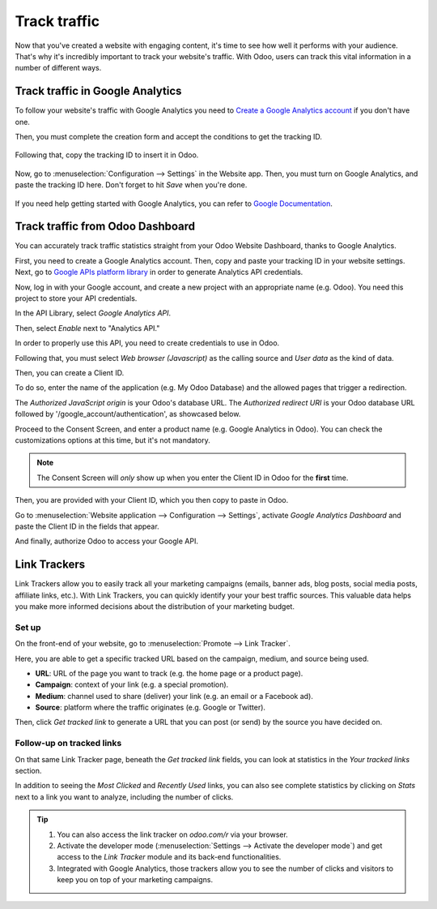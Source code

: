 =============
Track traffic
=============

Now that you've created a website with engaging content, it's time to see how well it performs with
your audience. That's why it's incredibly important to track your website's traffic. With Odoo,
users can track this vital information in a number of different ways.

Track traffic in Google Analytics
=================================

To follow your website's traffic with Google Analytics you need to `Create a Google Analytics
account <https://www.google.com/analytics/>`__ if you don't have one.

Then, you must complete the creation form and accept the conditions to get the tracking ID.

    .. image:: tracking_analytics/google_analytics_account.png
       :align: center
       :alt: google analytics account

Following that, copy the tracking ID to insert it in Odoo.

    .. image:: tracking_analytics/google_analytics_tracking_id.png
       :align: center
       :alt: google analytics tracking id

Now, go to :menuselection:`Configuration --> Settings` in the Website app. Then, you must turn on
Google Analytics, and paste the tracking ID here. Don't forget to hit *Save* when you're done.

      .. image:: tracking_analytics/google-analytics-setting.png
         :align: center
         :alt: google analytics setting

If you need help getting started with Google Analytics, you can refer to `Google Documentation
<https://support.google.com/analytics/answer/1008015?hl=en/>`_.

Track traffic from Odoo Dashboard
=================================

You can accurately track traffic statistics straight from your Odoo Website Dashboard, thanks to
Google Analytics.

First, you need to create a Google Analytics account. Then, copy and paste your tracking ID
in your website settings. Next, go to `Google APIs platform library <https://console.cloud.google
.com/apis/library?supportedpurview=project>`__ in order to generate Analytics API credentials.

Now, log in with your Google account, and create a new project with an appropriate name (e.g. Odoo).
You need this project to store your API credentials.

.. image:: tracking_analytics/google_analytics_create_project.png
   :align: center
   :alt: google analytics create project

In the API Library, select *Google Analytics API*.

.. image:: tracking_analytics/google-analytics-api.png
   :align: center
   :alt: google analytics api

Then, select *Enable* next to "Analytics API."

.. image:: tracking_analytics/google_analytics_enable.png
   :align: center
   :alt: google analytics enable api

In order to properly use this API, you need to create credentials to use in Odoo.

.. image:: tracking_analytics/google_analytics_create_credentials.png
   :align: center
   :alt: google analytics create credentials

Following that, you must select *Web browser (Javascript)* as the calling source and *User data* as
the kind of data.

.. image:: tracking_analytics/google_analytics_get_credentials.png
   :align: center
   :alt: google analytics api get credentials

Then, you can create a Client ID.

To do so, enter the name of the application (e.g. My Odoo Database) and the allowed pages that
trigger a redirection.

The *Authorized JavaScript origin* is your Odoo's database URL. The *Authorized redirect URI* is
your Odoo database URL followed by '/google_account/authentication', as showcased below.

.. image:: tracking_analytics/google_analytics_authorization.png
   :align: center
   :alt: google analytics authorization

Proceed to the Consent Screen, and enter a product name (e.g. Google Analytics in Odoo). You
can check the customizations options at this time, but it's not mandatory.

.. note::
   The Consent Screen will *only* show up when you enter the Client ID in Odoo for the **first**
   time.

Then, you are provided with your Client ID, which you then copy to paste in Odoo.

.. image:: tracking_analytics/google_analytics_client_id.png
   :align: center
   :alt: google analytics client id

Go to :menuselection:`Website application --> Configuration --> Settings`, activate *Google
Analytics Dashboard* and paste the Client ID in the fields that appear.

.. image:: tracking_analytics/google-analytics-dashboard.png
   :align: center
   :alt: google analytics dashboard setting

And finally, authorize Odoo to access your Google API.

.. image:: tracking_analytics/google_analytics_login.png
   :align: center
   :alt: google analytics login

Link Trackers
=============

Link Trackers allow you to easily track all your marketing campaigns (emails, banner ads, blog
posts, social media posts, affiliate links, etc.). With Link Trackers, you can quickly identify your
your best traffic sources. This valuable data helps you make more informed decisions about the
distribution of your marketing budget.

Set up
------

On the front-end of your website, go to :menuselection:`Promote --> Link Tracker`.

Here, you are able to get a specific tracked URL based on the campaign, medium, and source being
used.

.. image:: tracking_analytics/link_tracker_fields.png
   :align: center
   :alt: View of the link tracker fields for Odoo Website

- **URL**: URL of the page you want to track (e.g. the home page or a product page).
- **Campaign**: context of your link (e.g. a special promotion).
- **Medium**: channel used to share (deliver) your link (e.g. an email or a Facebook ad).
- **Source**: platform where the traffic originates (e.g. Google or Twitter).

Then, click *Get tracked link* to generate a URL that you can post (or send) by the source you have
decided on.

Follow-up on tracked links
--------------------------

On that same Link Tracker page, beneath the *Get tracked link* fields, you can look at statistics
in the *Your tracked links* section.

In addition to seeing the *Most Clicked* and *Recently Used* links, you can also see complete
statistics by clicking on *Stats* next to a link you want to analyze, including the number of
clicks.

.. image:: tracking_analytics/links_statistics.png
   :align: center
   :alt: View of the tracked list emphasizing the statistics buttons in Odoo Website

.. tip::
   #. You can also access the link tracker on *odoo.com/r* via your browser.
   #. Activate the developer mode (:menuselection:`Settings --> Activate the developer mode`) and
      get access to the *Link Tracker* module and its back-end functionalities.
   #. Integrated with Google Analytics, those trackers allow you to see the number of clicks and
      visitors to keep you on top of your marketing campaigns.
